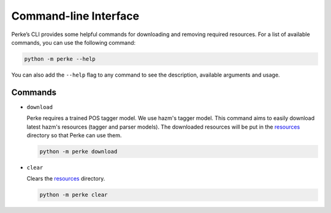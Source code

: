Command-line Interface
======================
Perke’s CLI provides some helpful commands for downloading and removing
required resources. For a list of available commands, you can use the following
command:

.. code:: bash

    python -m perke --help

You can also add the ``--help`` flag to any command to see the description,
available arguments and usage.

Commands
--------
- ``download``

  Perke requires a trained POS tagger model. We use hazm's tagger model. This
  command aims to easily download latest hazm's resources (tagger and parser
  models). The downloaded resources will be put in the
  `resources <https://github.com/alirezah320/perke/tree/main/perke/resources>`_
  directory so that Perke can use them.

  .. code:: bash

      python -m perke download

- ``clear``

  Clears the
  `resources <https://github.com/alirezah320/perke/tree/main/perke/resources>`_
  directory.

  .. code:: bash

      python -m perke clear
